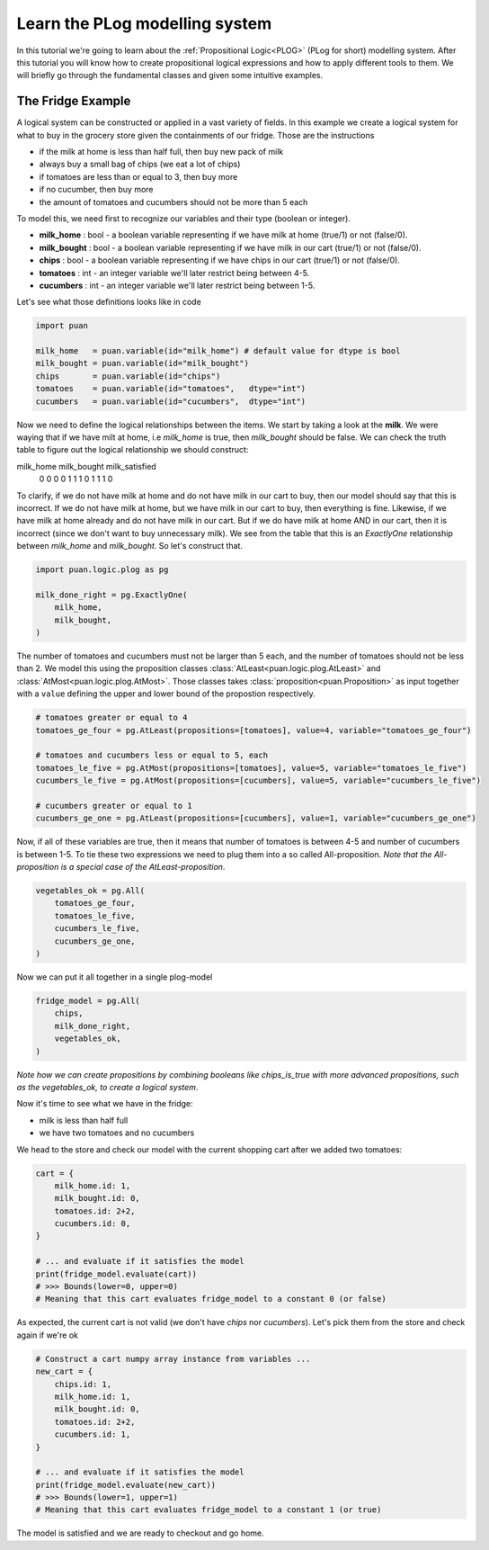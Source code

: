 .. _plog-model:

Learn the PLog modelling system
===============================
In this tutorial we're going to learn about the :ref:`Propositional Logic<PLOG>` (PLog for short) modelling system. 
After this tutorial you will know how to create propositional logical expressions and how to apply different tools to them. We will briefly go through
the fundamental classes and given some intuitive examples.


The Fridge Example
------------------
A logical system can be constructed or applied in a vast variety of fields. In this example we create a logical system
for what to buy in the grocery store given the containments of our fridge. Those are the instructions

- if the milk at home is less than half full, then buy new pack of milk
- always buy a small bag of chips (we eat a lot of chips)
- if tomatoes are less than or equal to 3, then buy more
- if no cucumber, then buy more
- the amount of tomatoes and cucumbers should not be more than 5 each

To model this, we need first to recognize our variables and their type (boolean or integer).

- **milk_home**     : bool   - a boolean variable representing if we have milk at home (true/1) or not (false/0).
- **milk_bought**   : bool   - a boolean variable representing if we have milk in our cart (true/1) or not (false/0).
- **chips**         : bool   - a boolean variable representing if we have chips in our cart (true/1) or not (false/0).
- **tomatoes**      : int    - an integer variable we'll later restrict being between 4-5.
- **cucumbers**     : int    - an integer variable we'll later restrict being between 1-5.

Let's see what those definitions looks like in code

.. code:: python

    import puan

    milk_home   = puan.variable(id="milk_home") # default value for dtype is bool
    milk_bought = puan.variable(id="milk_bought")
    chips       = puan.variable(id="chips")
    tomatoes    = puan.variable(id="tomatoes",   dtype="int")
    cucumbers   = puan.variable(id="cucumbers",  dtype="int")

Now we need to define the logical relationships between the items. We start by taking a look at the **milk**. 
We were waying that if we have milt at home, i.e `milk_home` is true, then `milk_bought` should be false. We can check the truth table to figure out
the logical relationship we should construct:

milk_home   milk_bought  milk_satisfied 
    0           0            0
    0           1            1
    1           0            1
    1           1            0

To clarify, if we do not have milk at home and do not have milk in our cart to buy, then our model should say that this is incorrect.
If we do not have milk at home, but we have milk in our cart to buy, then everything is fine. Likewise, if we have milk at home already
and do not have milk in our cart. But if we do have milk at home AND in our cart, then it is incorrect (since we don't want to buy unnecessary milk).
We see from the table that this is an `ExactlyOne` relationship between `milk_home` and `milk_bought`. So let's construct that.

.. code:: python

    import puan.logic.plog as pg

    milk_done_right = pg.ExactlyOne(
        milk_home, 
        milk_bought,
    )

The number of tomatoes and cucumbers must not be larger than 5 each, and the number of tomatoes should not be less than 2.
We model this using the proposition classes :class:`AtLeast<puan.logic.plog.AtLeast>` and :class:`AtMost<puan.logic.plog.AtMost>`.
Those classes takes :class:`proposition<puan.Proposition>` as input together with a ``value`` defining the upper and lower bound of the propostion respectively.  

.. code:: python

    # tomatoes greater or equal to 4
    tomatoes_ge_four = pg.AtLeast(propositions=[tomatoes], value=4, variable="tomatoes_ge_four")

    # tomatoes and cucumbers less or equal to 5, each
    tomatoes_le_five = pg.AtMost(propositions=[tomatoes], value=5, variable="tomatoes_le_five")
    cucumbers_le_five = pg.AtMost(propositions=[cucumbers], value=5, variable="cucumbers_le_five")

    # cucumbers greater or equal to 1 
    cucumbers_ge_one = pg.AtLeast(propositions=[cucumbers], value=1, variable="cucumbers_ge_one")
    
Now, if all of these variables are true, then it means that number of tomatoes is between 4-5 and number of cucumbers is between 1-5.
To tie these two expressions we need to plug them into a so called All-proposition.
*Note that the All-proposition is a special case of the AtLeast-proposition*.

.. code:: python

    vegetables_ok = pg.All(
        tomatoes_ge_four,
        tomatoes_le_five,
        cucumbers_le_five,
        cucumbers_ge_one,
    )

Now we can put it all together in a single plog-model

.. code:: python

    fridge_model = pg.All(
        chips,
        milk_done_right,
        vegetables_ok,
    )

*Note how we can create propositions by combining booleans like chips_is_true with more advanced propositions, such as the vegetables_ok, to create a logical system*.

Now it's time to see what we have in the fridge:

- milk is less than half full
- we have two tomatoes and no cucumbers

We head to the store and check our model with the current shopping cart after we added two tomatoes:

.. code:: python

    cart = {
        milk_home.id: 1,
        milk_bought.id: 0,
        tomatoes.id: 2+2,
        cucumbers.id: 0,
    }

    # ... and evaluate if it satisfies the model
    print(fridge_model.evaluate(cart))
    # >>> Bounds(lower=0, upper=0) 
    # Meaning that this cart evaluates fridge_model to a constant 0 (or false)

As expected, the current cart is not valid (we don't have *chips* nor *cucumbers*). Let's pick them from the store and
check again if we're ok

.. code:: python

    # Construct a cart numpy array instance from variables ...
    new_cart = {
        chips.id: 1,
        milk_home.id: 1,
        milk_bought.id: 0,
        tomatoes.id: 2+2,
        cucumbers.id: 1,
    }

    # ... and evaluate if it satisfies the model
    print(fridge_model.evaluate(new_cart))
    # >>> Bounds(lower=1, upper=1)
    # Meaning that this cart evaluates fridge_model to a constant 1 (or true)

The model is satisfied and we are ready to checkout and go home.